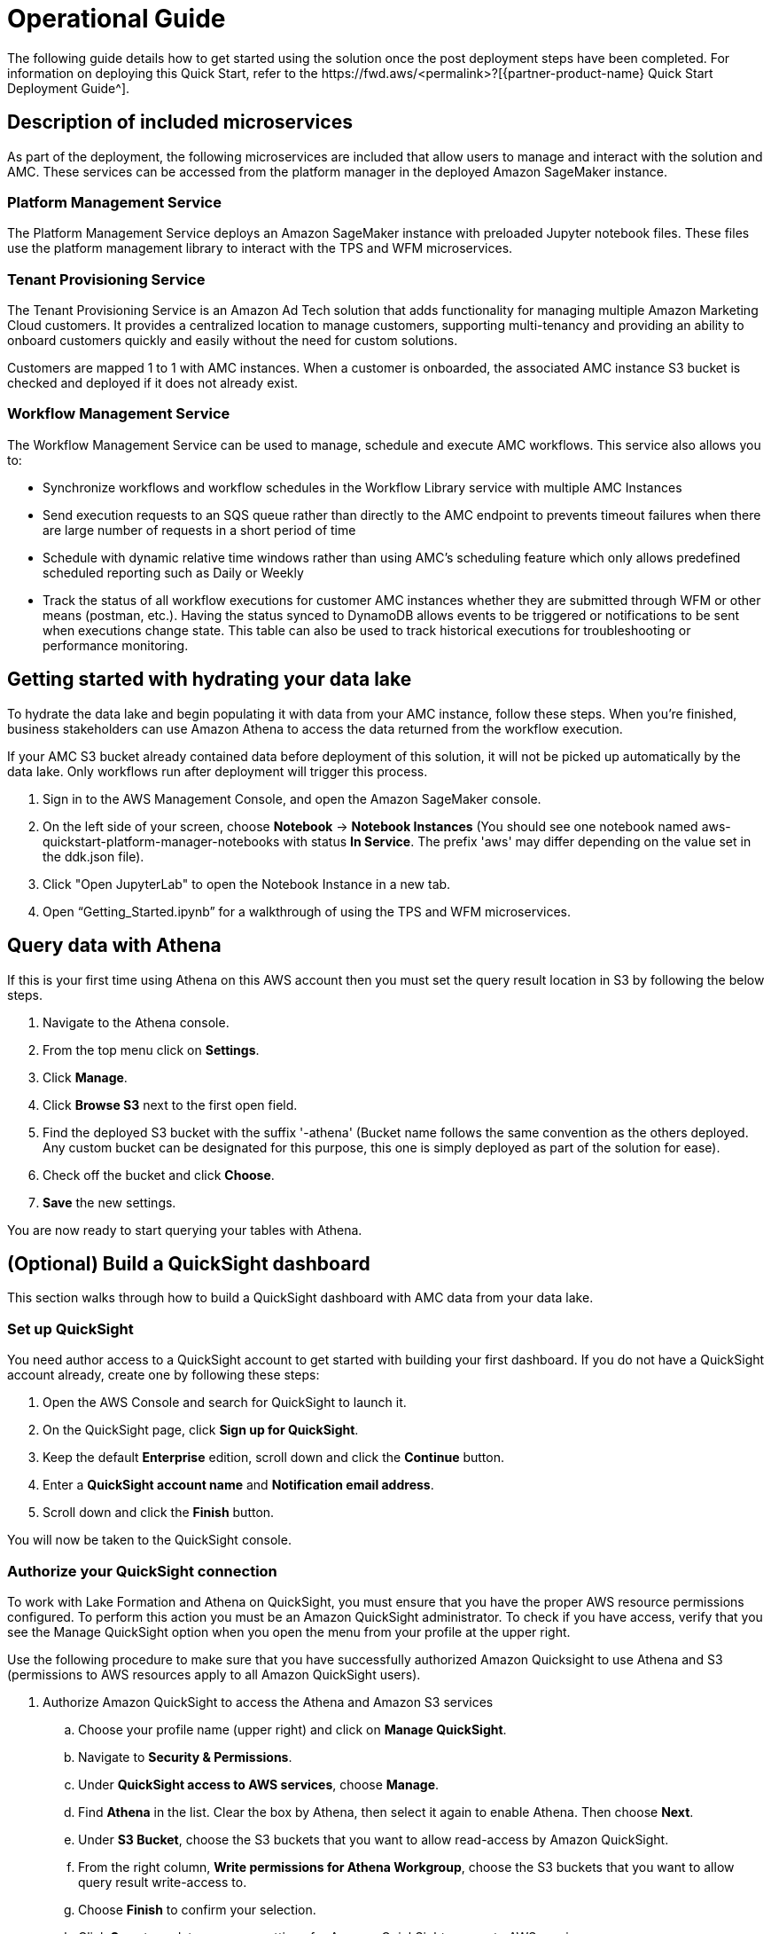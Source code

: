 = Operational Guide
The following guide details how to get started using the solution once the post deployment steps have been completed. For information on deploying this Quick Start, refer to the https://fwd.aws/<permalink>?[{partner-product-name} Quick Start Deployment Guide^].

== Description of included microservices
As part of the deployment, the following microservices are included that allow users to manage and interact with the solution and AMC. These services can be accessed from the platform manager in the deployed Amazon SageMaker instance.

=== Platform Management Service
The Platform Management Service deploys an Amazon SageMaker instance with preloaded Jupyter notebook files. These files use the platform management library to interact with the TPS and WFM microservices. 

=== Tenant Provisioning Service
The Tenant Provisioning Service is an Amazon Ad Tech solution that adds functionality for managing multiple Amazon Marketing Cloud customers. It provides a centralized location to manage customers, supporting multi-tenancy and providing an ability to onboard customers quickly and easily without the need for custom solutions.

Customers are mapped 1 to 1 with AMC instances. When a customer is onboarded, the associated AMC instance S3 bucket is checked and deployed if it does not already exist.

=== Workflow Management Service
The Workflow Management Service can be used to manage, schedule and execute AMC workflows. This service also allows you to:

** Synchronize workflows and workflow schedules in the Workflow Library service with multiple AMC Instances

** Send execution requests to an SQS queue rather than directly to the AMC endpoint to prevents timeout failures when there are large number of requests in a short period of time

** Schedule with dynamic relative time windows rather than using AMC’s scheduling feature which only allows predefined scheduled reporting such as Daily or Weekly

** Track the status of all workflow executions for customer AMC instances whether they are submitted through WFM or other means (postman, etc.). Having the status synced to DynamoDB allows events to be triggered or notifications to be sent when executions change state. This table can also be used to track historical executions for troubleshooting or performance monitoring.

== Getting started with hydrating your data lake
To hydrate the data lake and begin populating it with data from your AMC instance, follow these steps. When you’re finished, business stakeholders can use Amazon Athena to access the data returned from the workflow execution.

If your AMC S3 bucket already contained data before deployment of this solution, it will not be picked up automatically by the data lake. Only workflows run after deployment will trigger this process.

1. Sign in to the AWS Management Console, and open the Amazon SageMaker console.

2. On the left side of your screen, choose *Notebook* -> *Notebook Instances* (You should see one notebook named aws-quickstart-platform-manager-notebooks with status *In Service*. The prefix 'aws' may differ depending on the value set in the ddk.json file).

3. Click "Open JupyterLab" to open the Notebook Instance in a new tab.

4. Open “Getting_Started.ipynb” for a walkthrough of using the TPS and WFM microservices.

== Query data with Athena
If this is your first time using Athena on this AWS account then you must set the query result location in S3 by following the below steps.

. Navigate to the Athena console.
. From the top menu click on *Settings*.
. Click *Manage*.
. Click *Browse S3* next to the first open field.
. Find the deployed S3 bucket with the suffix '-athena' (Bucket name follows the same convention as the others deployed. Any custom bucket can be designated for this purpose, this one is simply deployed as part of the solution for ease).
. Check off the bucket and click *Choose*.
. *Save* the new settings.

You are now ready to start querying your tables with Athena.

== (Optional) Build a QuickSight dashboard
This section walks through how to build a QuickSight dashboard with AMC data from your data lake. 

=== Set up QuickSight
You need author access to a QuickSight account to get started with building your first dashboard. If you do not have a QuickSight account already, create one by following these steps:

. Open the AWS Console and search for QuickSight to launch it.
. On the QuickSight page, click *Sign up for QuickSight*.
. Keep the default *Enterprise* edition, scroll down and click the *Continue* button.
. Enter a *QuickSight account name* and *Notification email address*.
. Scroll down and click the *Finish* button.

You will now be taken to the QuickSight console.

=== Authorize your QuickSight connection
To work with Lake Formation and Athena on QuickSight, you must ensure that you have the proper AWS resource permissions configured. To perform this action you must be an Amazon QuickSight administrator. To check if you have access, verify that you see the Manage QuickSight option when you open the menu from your profile at the upper right.

Use the following procedure to make sure that you have successfully authorized Amazon Quicksight to use Athena and S3 (permissions to AWS resources apply to all Amazon QuickSight users).

. Authorize Amazon QuickSight to access the Athena and Amazon S3 services
.. Choose your profile name (upper right) and click on *Manage QuickSight*.
.. Navigate to *Security & Permissions*.
.. Under *QuickSight access to AWS services*, choose *Manage*.
.. Find *Athena* in the list. Clear the box by Athena, then select it again to enable Athena. Then choose *Next*.
.. Under *S3 Bucket*, choose the S3 buckets that you want to allow read-access by Amazon QuickSight. 
.. From the right column, *Write permissions for Athena Workgroup*, choose the S3 buckets that you want to allow query result write-access to. 
.. Choose *Finish* to confirm your selection.
.. Click *Save* to update your new settings for Amazon QuickSight access to AWS services.
. Authorize Amazon QuickSight to access Lake Formation database and tables
.. Collect the Amazon Resource Names (ARNs) of the QuickSight users and groups that need to access the data in Lake Formation. These users should be QuickSight authors or administrators.
... Use the AWS CLI to find user ARNs or construct the ARNs manually below.
... To construct manually, replace *REGION_NAME*, *ACCOUNT_ID*, and *QUICKSIGHT_USERNAME* from the following string: `arn:aws:quicksight:<REGION_NAME>:<ACCOUNT_ID>:user/default/<QUICKSIGHT_USERNAME>`
... To collect user ARNS programmatically with the AWS CLI, run the following list-users command in your terminal (Linux or Mac) or at your command prompt (Windows): `aws quicksight list-users --aws-account-id 111122223333 --namespace default --region us-east-1`
.. Sign in to the AWS Console and open the AWS Lake Formation console as the data lake administrator. A data lake administrator can grant any principal (IAM, QuickSight, or Active Directory) permissions to Data Catalog resources (databases and tables) or data lake locations in Amazon S3.
.. Choose *Databases*.
.. Select the circle next to the database you want to grant access to your QuickSight user.
.. From the *Actions* drop-down menu, choose *Grant*
.. Select *SAML users and groups* and enter the QuickSight user ARN
.. Choose *Named data catalog resources*.
.. Under *Tables*, open the drop-down menu and select *All tables* or selectively choose individual tables to permit access to.
.. For *Table permissions*, choose *Select* and *Describe*.
.. Click *Grant*
.. Repeat the preceding steps to grant multiple database permissions to your QuickSight user ARN or other users and groups. 

=== Create Dataset in QuickSight
After setting the above permissions you are now able to create custom datasets in QuickSight using Athena. This section details that process from the QuickSight console.

. Choose *Datasets* from the navigation pane at the left, then choose *New dataset*.
. Create a new Athena connection profile:
.. In the *FROM NEW DATA SOURCES* section, choose the *Athena* data source card.
.. For *Data source name*, enter a descriptive name
.. For *Athena Workgroup*, choose your workgroup
.. Choose *Validate connection* to test the connection
.. Choose *Create data source*
. On the *Choose your table* screen:
.. Under *Catalog*, choose *AwsDataCatalog*
.. Choose one of the following:
... Select the database and table manually from the dropdown.
... Pull data in with a SQL query by choosing *Use custom SQL*.
.. Choose *Select* (or *Confirm Query* depending on the option chosen above).
.. Choose *Visualize* and get started creating your dashboard.

Once you have created your custom dashboard you can publish and optionally share it.

For more information on using QuickSight features check out: https://docs.aws.amazon.com/quicksight/latest/user/welcome.html.

== Delete deployed resources when finished
When you're finished with the architecture deployed by this solution, delete the resources from your AWS account so that you're no longer charged for them. These resources include S3 buckets, AWS CloudFormation stacks, DDK bootstrap, CodeCommit repos, AWS Key Management Service (AWS KMS) keys, Lambda layers, and Amazon Simple Queue Service (Amazon SQS) queues and rules. 

*NOTE* All AMC instance S3 buckets will be deleted even if created prior to deploying the solution.

To delete all these resources, follow these steps.

. Look into `Makefile`.
+
```
$ cd quickstart-amazon-marketing-cloud
$ cat MakeFile
```

. Verify that the following functions are passing the correct stack names.

* The `delete_repositories` function is passing `-d <AMC_REPO_NAME>` (default: `ddk-amc-quickstart`).
+
* The `delete_bootstrap` function is passing `--stack-name <BOOTSTRAP_STACK_NAME>` (default: `DdkDevBootstrap`).

. Enter the following command:
+
```
$ make delete_all
```

Some CloudWatch general log groups may remain in your account with logs specific to {partner-product-name} solution resources. Examples:

* `/aws/sagemaker/NotebookInstances`
* `/aws-glue/jobs/error`
* `/aws-glue/jobs/output`


